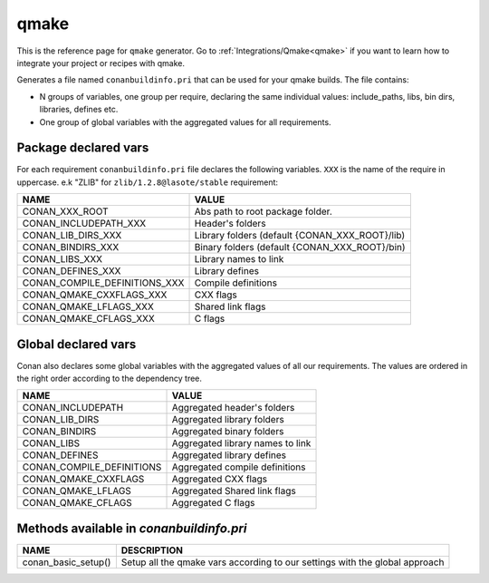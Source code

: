 .. _qmake_generator:

qmake
=====

.. container:: out_reference_box

    This is the reference page for ``qmake`` generator.
    Go to :ref:`Integrations/Qmake<qmake>` if you want to learn how to integrate your project or recipes with qmake.

Generates a file named ``conanbuildinfo.pri`` that can be used for your qmake builds.
The file contains:

- N groups of variables, one group per require, declaring the same individual values: include_paths, libs, bin dirs, libraries, defines etc.
- One group of global variables with the aggregated values for all requirements.

Package declared vars
---------------------

For each requirement ``conanbuildinfo.pri`` file declares the following variables.
``XXX`` is the name of the require in uppercase. e.k "ZLIB" for ``zlib/1.2.8@lasote/stable`` requirement:

+--------------------------------+----------------------------------------------------------------------+
| NAME                           | VALUE                                                                |
+================================+======================================================================+
| CONAN_XXX_ROOT                 | Abs path to root package folder.                                     |
+--------------------------------+----------------------------------------------------------------------+
| CONAN_INCLUDEPATH_XXX          | Header's folders                                                     |
+--------------------------------+----------------------------------------------------------------------+
| CONAN_LIB_DIRS_XXX             | Library folders  (default {CONAN_XXX_ROOT}/lib)                      |
+--------------------------------+----------------------------------------------------------------------+
| CONAN_BINDIRS_XXX              | Binary folders  (default {CONAN_XXX_ROOT}/bin)                       |
+--------------------------------+----------------------------------------------------------------------+
| CONAN_LIBS_XXX                 | Library names to link                                                |
+--------------------------------+----------------------------------------------------------------------+
| CONAN_DEFINES_XXX              | Library defines                                                      |
+--------------------------------+----------------------------------------------------------------------+
| CONAN_COMPILE_DEFINITIONS_XXX  | Compile definitions                                                  |
+--------------------------------+----------------------------------------------------------------------+
| CONAN_QMAKE_CXXFLAGS_XXX       | CXX flags                                                            |
+--------------------------------+----------------------------------------------------------------------+
| CONAN_QMAKE_LFLAGS_XXX         | Shared link flags                                                    |
+--------------------------------+----------------------------------------------------------------------+
| CONAN_QMAKE_CFLAGS_XXX         | C flags                                                              |
+--------------------------------+----------------------------------------------------------------------+

Global declared vars
--------------------

Conan also declares some global variables with the aggregated values of all our requirements.
The values are ordered in the right order according to the dependency tree.

+--------------------------------+----------------------------------------------------------------------+
| NAME                           | VALUE                                                                |
+================================+======================================================================+
| CONAN_INCLUDEPATH              | Aggregated header's folders                                          |
+--------------------------------+----------------------------------------------------------------------+
| CONAN_LIB_DIRS                 | Aggregated library folders                                           |
+--------------------------------+----------------------------------------------------------------------+
| CONAN_BINDIRS                  | Aggregated binary folders                                            |
+--------------------------------+----------------------------------------------------------------------+
| CONAN_LIBS                     | Aggregated library names to link                                     |
+--------------------------------+----------------------------------------------------------------------+
| CONAN_DEFINES                  | Aggregated library defines                                           |
+--------------------------------+----------------------------------------------------------------------+
| CONAN_COMPILE_DEFINITIONS      | Aggregated compile definitions                                       |
+--------------------------------+----------------------------------------------------------------------+
| CONAN_QMAKE_CXXFLAGS           | Aggregated CXX flags                                                 |
+--------------------------------+----------------------------------------------------------------------+
| CONAN_QMAKE_LFLAGS             | Aggregated Shared link flags                                         |
+--------------------------------+----------------------------------------------------------------------+
| CONAN_QMAKE_CFLAGS             | Aggregated C flags                                                   |
+--------------------------------+----------------------------------------------------------------------+

.. _conanbuildinfoqmake_methods:

Methods available in *conanbuildinfo.pri*
-----------------------------------------

+--------------------------------+-------------------------------------------------------------------------------+
| NAME                           | DESCRIPTION                                                                   |
+================================+===============================================================================+
| conan_basic_setup()            |  Setup all the qmake vars according to our settings with the global approach  |
+--------------------------------+-------------------------------------------------------------------------------+
